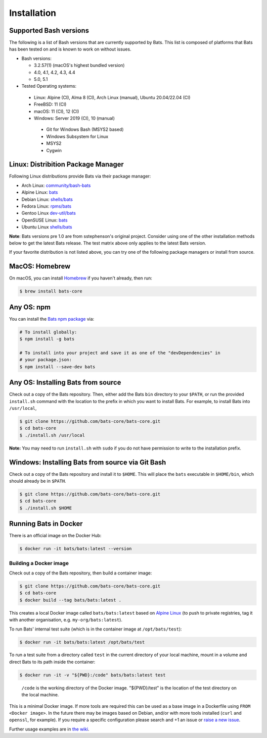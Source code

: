 
Installation
============

Supported Bash versions
^^^^^^^^^^^^^^^^^^^^^^^

The following is a list of Bash versions that are currently supported by Bats.
This list is composed of platforms that Bats has been tested on and is known to
work on without issues.


* Bash versions:


  * 3.2.57(1) (macOS's highest bundled version)
  * 4.0, 4.1, 4.2, 4.3, 4.4
  * 5.0, 5.1

* Tested Operating systems:

 * Linux: Alpine (CI), Alma 8 (CI), Arch Linux (manual), Ubuntu 20.04/22.04 (CI)
 * FreeBSD: 11 (CI)
 * macOS: 11 (CI), 12 (CI)
 * Windows: Server 2019 (CI), 10 (manual)
  * Git for Windows Bash (MSYS2 based)
  * Windows Subsystem for Linux
  * MSYS2
  * Cygwin

Linux: Distribition Package Manager
^^^^^^^^^^^^^^^^^^^^^^^^^^^^^^^^^^^

Following Linux distributions provide Bats via their package manager:

* Arch Linux: `community/bash-bats <https://archlinux.org/packages/community/any/bash-bats/>`_
* Alpine Linux: `bats <https://pkgs.alpinelinux.org/package/edge/main/x86/bats>`_
* Debian Linux: `shells/bats <https://packages.debian.org/search?keywords=bats>`_
* Fedora Linux: `rpms/bats <https://src.fedoraproject.org/rpms/bats>`_
* Gentoo Linux `dev-util/bats <https://packages.gentoo.org/packages/dev-util/bats>`_
* OpenSUSE Linux: `bats <https://software.opensuse.org/package/bats>`_
* Ubuntu Linux `shells/bats <https://packages.ubuntu.com/search?keywords=bats>`_

**Note**: Bats versions pre 1.0 are from sstephenson's original project.
Consider using one of the other installation methods below to get the latest Bats release.
The test matrix above only applies to the latest Bats version.

If your favorite distribution is not listed above,
you can try one of the following package managers or install from source.

MacOS: Homebrew
^^^^^^^^^^^^^^^

On macOS, you can install `Homebrew <https://brew.sh/>`_ if you haven't already,
then run:

.. code-block:: bash

   $ brew install bats-core

Any OS: npm
^^^^^^^^^^^

You can install the `Bats npm package <https://www.npmjs.com/package/bats>`_ via:

.. code-block::

   # To install globally:
   $ npm install -g bats

   # To install into your project and save it as one of the "devDependencies" in
   # your package.json:
   $ npm install --save-dev bats

Any OS: Installing Bats from source
^^^^^^^^^^^^^^^^^^^^^^^^^^^^^^^^^^^

Check out a copy of the Bats repository. Then, either add the Bats ``bin``
directory to your ``$PATH``\ , or run the provided ``install.sh`` command with the
location to the prefix in which you want to install Bats. For example, to
install Bats into ``/usr/local``\ ,

.. code-block::

   $ git clone https://github.com/bats-core/bats-core.git
   $ cd bats-core
   $ ./install.sh /usr/local


**Note:** You may need to run ``install.sh`` with ``sudo`` if you do not have
permission to write to the installation prefix.

Windows: Installing Bats from source via Git Bash
^^^^^^^^^^^^^^^^^^^^^^^^^^^^^^^^^^^^^^^^^^^^^^^^^

Check out a copy of the Bats repository and install it to ``$HOME``. This
will place the ``bats`` executable in ``$HOME/bin``\ , which should already be
in ``$PATH``.

.. code-block::

   $ git clone https://github.com/bats-core/bats-core.git
   $ cd bats-core
   $ ./install.sh $HOME


Running Bats in Docker
^^^^^^^^^^^^^^^^^^^^^^

There is an official image on the Docker Hub:

.. code-block::

   $ docker run -it bats/bats:latest --version


Building a Docker image
~~~~~~~~~~~~~~~~~~~~~~~

Check out a copy of the Bats repository, then build a container image:

.. code-block::

   $ git clone https://github.com/bats-core/bats-core.git
   $ cd bats-core
   $ docker build --tag bats/bats:latest .


This creates a local Docker image called ``bats/bats:latest`` based on `Alpine
Linux <https://github.com/gliderlabs/docker-alpine/blob/master/docs/usage.md>`_
(to push to private registries, tag it with another organisation, e.g.
``my-org/bats:latest``\ ).

To run Bats' internal test suite (which is in the container image at
``/opt/bats/test``\ ):

.. code-block::

   $ docker run -it bats/bats:latest /opt/bats/test


To run a test suite from a directory called ``test`` in the current directory of
your local machine, mount in a volume and direct Bats to its path inside the
container:

.. code-block::

   $ docker run -it -v "${PWD}:/code" bats/bats:latest test


..

   ``/code`` is the working directory of the Docker image. "${PWD}/test" is the
   location of the test directory on the local machine.


This is a minimal Docker image. If more tools are required this can be used as a
base image in a Dockerfile using ``FROM <Docker image>``.  In the future there may
be images based on Debian, and/or with more tools installed (\ ``curl`` and ``openssl``\ ,
for example). If you require a specific configuration please search and +1 an
issue or `raise a new issue <https://github.com/bats-core/bats-core/issues>`_.

Further usage examples are in
`the wiki <https://github.com/bats-core/bats-core/wiki/Docker-Usage-Examples>`_.
